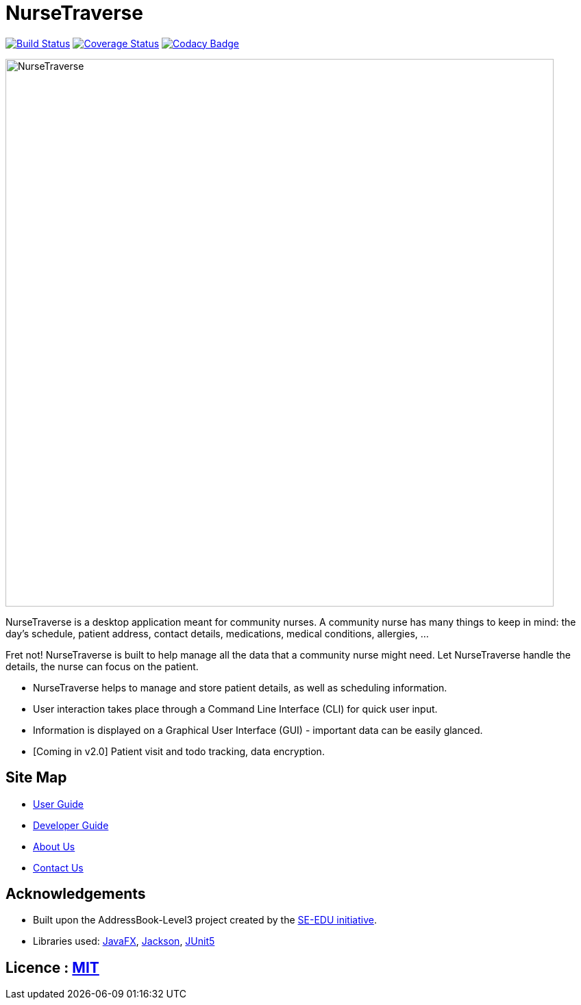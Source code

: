 = NurseTraverse
ifdef::env-github,env-browser[:relfileprefix: docs/]

https://travis-ci.org/AY1920S1-CS2103-F10-1/main[image:https://travis-ci.org/AY1920S1-CS2103-F10-1/main.svg?branch=master[Build Status]]
https://coveralls.io/github/AY1920S1-CS2103-F10-1/main[image:https://coveralls.io/repos/github/AY1920S1-CS2103-F10-1/main/badge.svg[Coverage Status]]
https://www.codacy.com/manual/crazoter/main?utm_source=github.com&amp;utm_medium=referral&amp;utm_content=AY1920S1-CS2103-F10-1/main&amp;utm_campaign=Badge_Grade[image:https://api.codacy.com/project/badge/Grade/aa1c38779d564edd8b7ef798df508c9c[Codacy Badge]]

ifdef::env-github[]
image::docs/images/Ui.png[width="800"]
endif::[]

ifndef::env-github[]
image::images/NurseTraverse.png[width="800"]
endif::[]

NurseTraverse is a desktop application meant for community nurses.
A community nurse has many things to keep in mind: the day's schedule, patient address, contact details, medications, medical conditions, allergies, ...

Fret not! NurseTraverse is built to help manage all the data that a community nurse might need. Let NurseTraverse handle the details, the nurse can focus on the patient.

* NurseTraverse helps to manage and store patient details, as well as scheduling information.

* User interaction takes place through a Command Line Interface (CLI) for quick user input.

* Information is displayed on a Graphical User Interface (GUI) - important data can be easily glanced.

* [Coming in v2.0] Patient visit and todo tracking, data encryption.


== Site Map

* https://ay1920s1-cs2103-f10-1.github.io/main/UserGuide.html[User Guide]
* https://ay1920s1-cs2103-f10-1.github.io/main/DeveloperGuide.html[Developer Guide]
* https://ay1920s1-cs2103-f10-1.github.io/main/AboutUs.html[About Us]
* https://ay1920s1-cs2103-f10-1.github.io/main/ContactUs.html[Contact Us]

== Acknowledgements

* Built upon the AddressBook-Level3 project created by the https://se-education.org[SE-EDU initiative].
* Libraries used: https://openjfx.io/[JavaFX], https://github.com/FasterXML/jackson[Jackson], https://github.com/junit-team/junit5[JUnit5]

== Licence : link:LICENSE[MIT]

